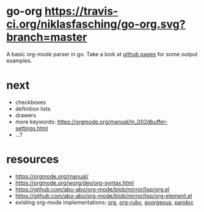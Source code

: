 * go-org [[https://travis-ci.org/niklasfasching/go-org.svg?branch=master]]
A basic org-mode parser in go. Take a look at [[https://niklasfasching.github.io/go-org/][github pages]] for some output examples.
* next
- checkboxes
- definition lists
- drawers
- more keywords: https://orgmode.org/manual/In_002dbuffer-settings.html
- ...?
* resources
- https://orgmode.org/manual/
- https://orgmode.org/worg/dev/org-syntax.html
- https://github.com/abo-abo/org-mode/blob/mirror/lisp/org.el
- https://github.com/abo-abo/org-mode/blob/mirror/lisp/org-element.el
- existing org-mode implementations: [[https://github.com/emacsmirror/org][org]], [[https://github.com/bdewey/org-ruby/blob/master/spec/html_examples][org-ruby]], [[https://github.com/chaseadamsio/goorgeous/][goorgeous]], [[https://github.com/jgm/pandoc/][pandoc]]
